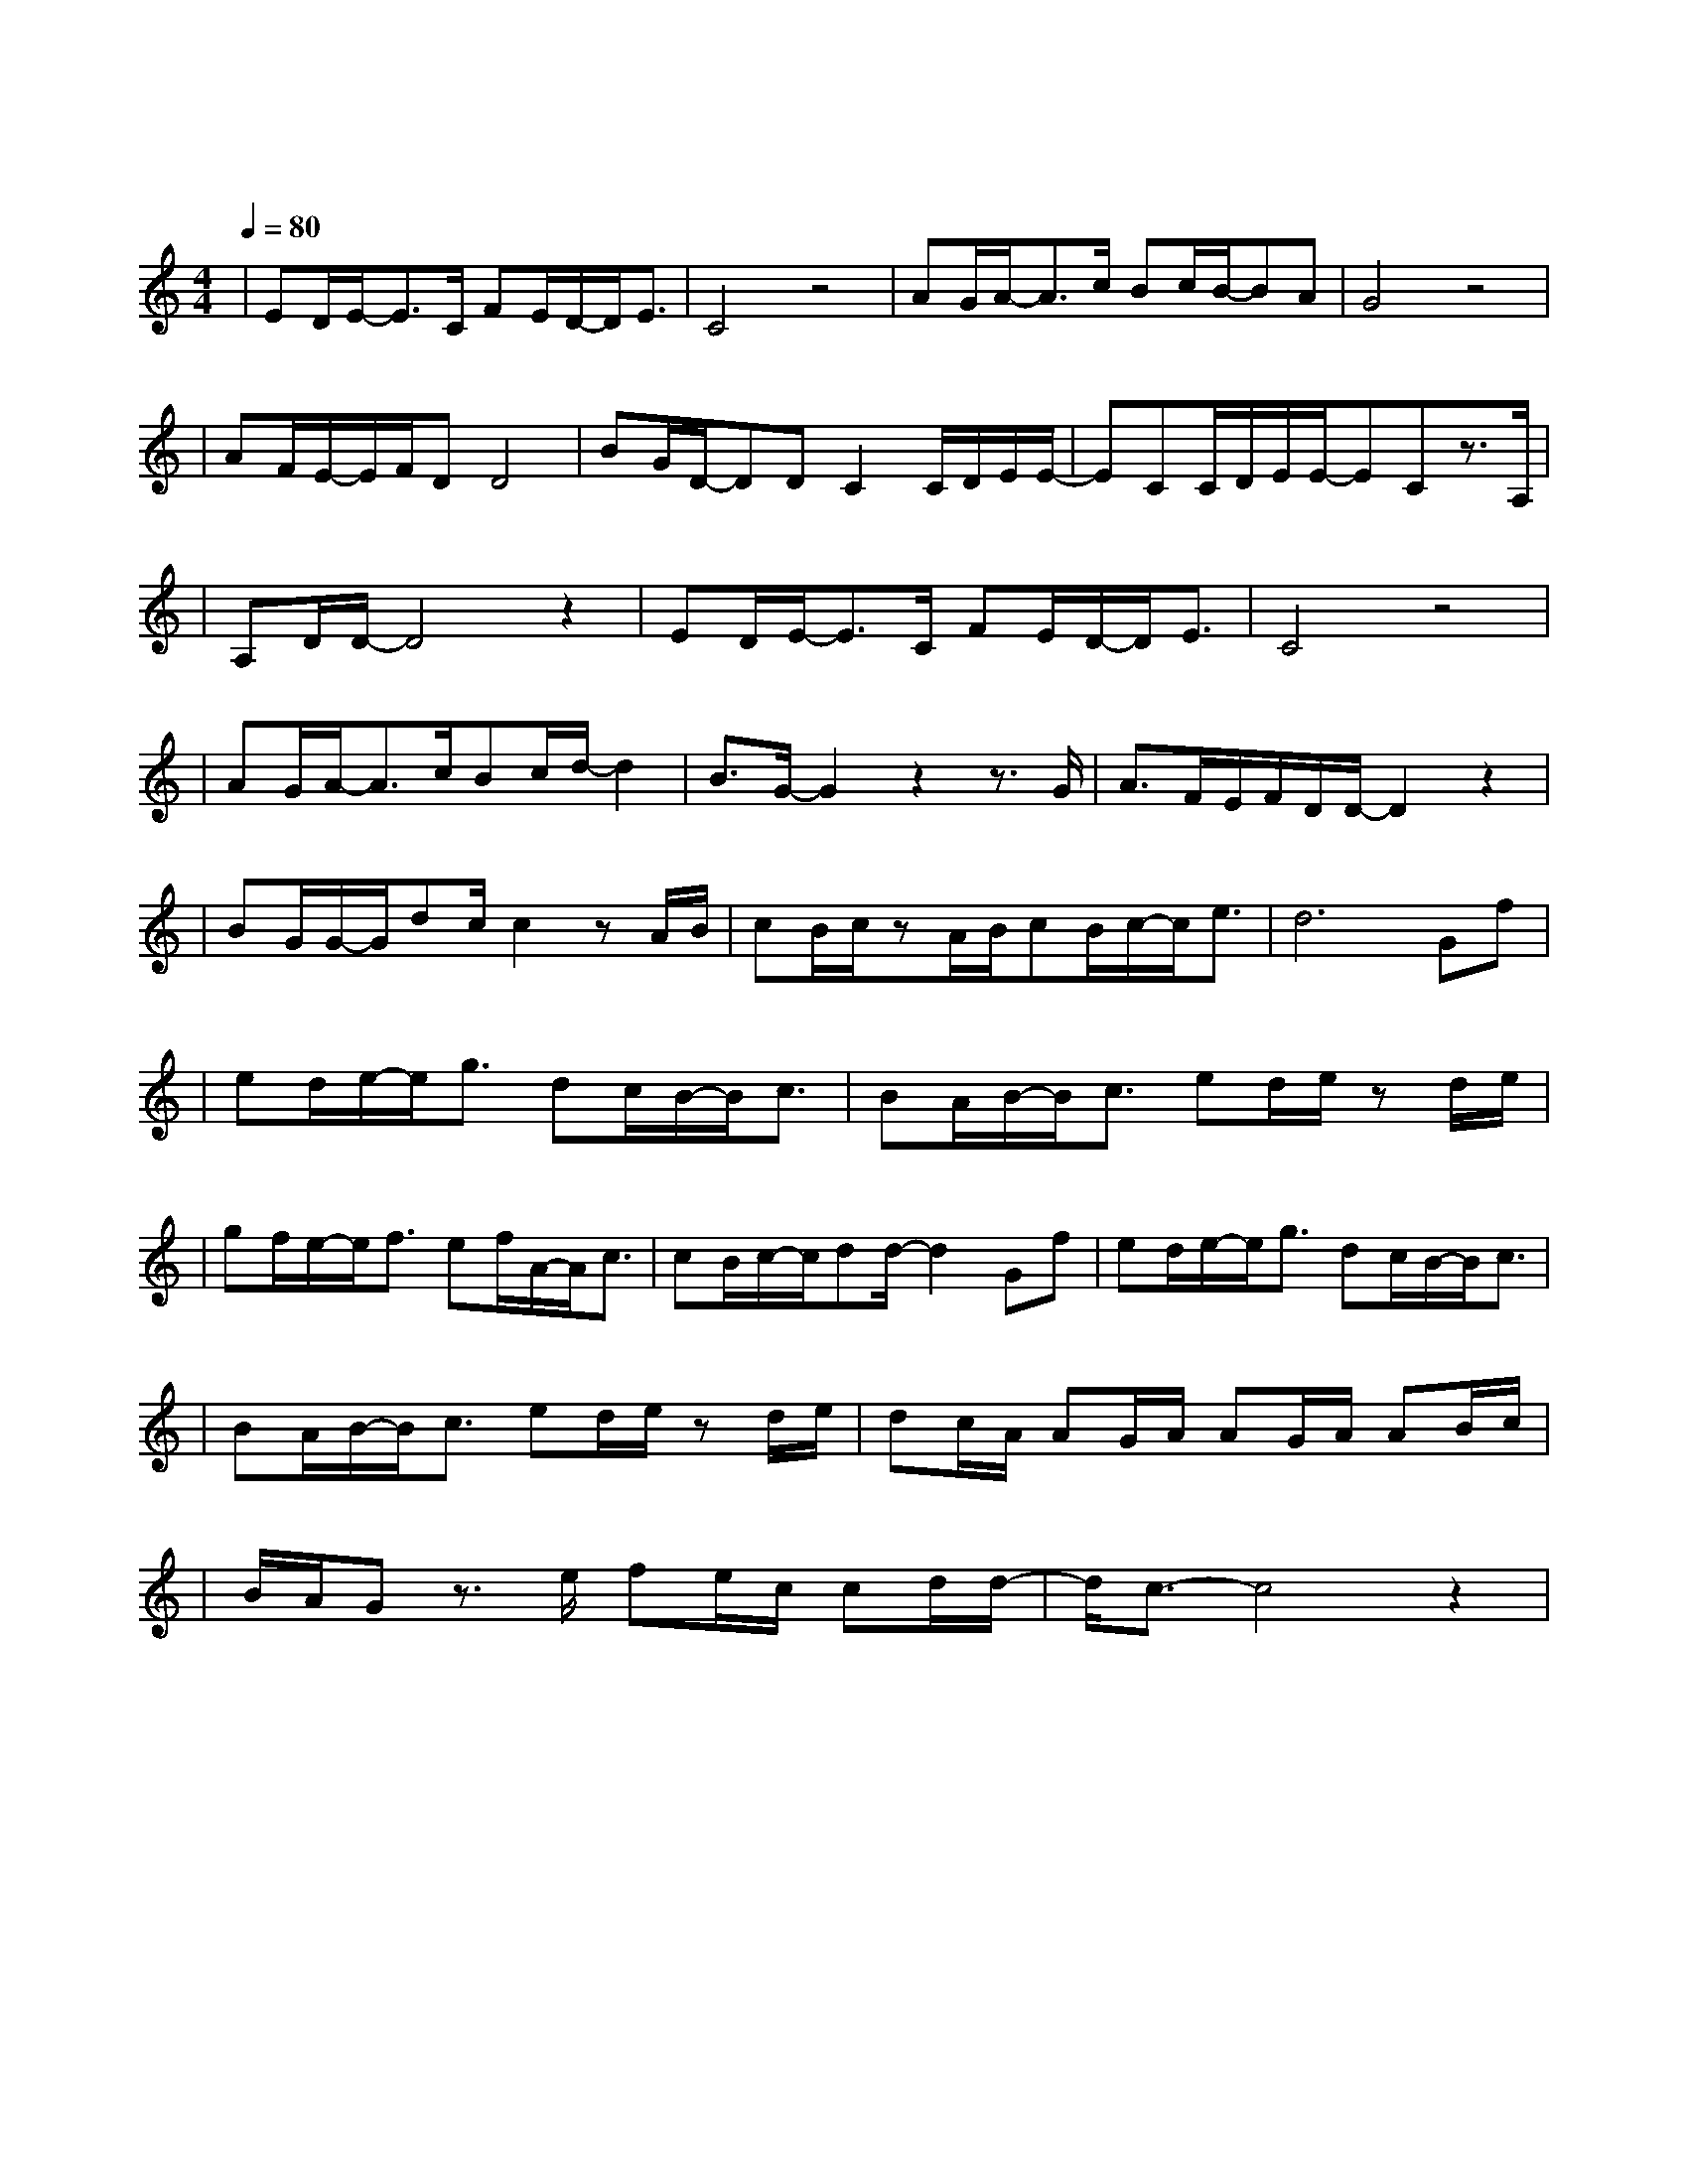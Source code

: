 X:1
T:左半边翅膀
M:4/4
L:1/8
V:1
Q:1/4=80
K:C
|ED/2E/2-E3/2C/2 FE/2D/2-D/2E3/2|C4z4|AG/2A/2-A3/2c/2 Bc/2B/2-BA|G4z4|
w: 多 一 秒 停 在 这 里 就|好|才 发 现 习 惯 了 这 味|道|
|AF/2E/2-E/2F/2DD4|BG/2D/2-DDC2C/2D/2E/2E/2-|ECC/2D/2E/2E/2-ECz3/2A,/2|
w: 甜 甜 的 思 念|涩 涩 的 埋 怨 回 忆 的 画|面 跟 时 间 赛 跑 总|
|A,D/2D/2-D4z2|ED/2E/2-E3/2C/2 FE/2D/2-D/2E3/2|C4z4|
w: 赢 不 了|再 一 秒 再 多 一 秒 就|好
|AG/2A/2-A3/2c/2Bc/2d/2-d2|B3/2G/2-G2z2z3/2G/2|A3/2F/2E/2F/2D/2D/2-D2z2|
w:才 开 始 怀 念 和 你|争 吵 但|你 不 知 道 吧|
|BG/2G/2-G/2dc/2c2zA/2B/2|cB/2c/2zA/2B/2cB/2c/2-c/2e3/2|d6Gf|
w: 在 我 心 里 面 你 的|肩 膀 是 我 最 坚 强 的 依|靠 梦 是|
|ed/2e/2-e/2g3/2 dc/2B/2-B/2c3/2|BA/2B/2-B/2c3/2 ed/2e/2 zd/2e/2|
w: 远 远 飞 翔 你 就 是 我|左 半 边 翅 膀 天 空|
|gf/2e/2-e/2f3/2 ef/2A/2-A/2c3/2|cB/2c/2-c/2dd/2-d2Gf|ed/2e/2-e/2g3/2 dc/2B/2-B/2c3/2|
w: 再 大 再 远 和 你 并 肩|我 也 勇 敢 闯 梦 是|远 远 飞 翔 你 就 是 我|
|BA/2B/2-B/2c3/2 ed/2e/2 zd/2e/2|dc/2A/2 AG/2A/2 AG/2A/2 AB/2c/2|
w: 左 半 边 翅 膀 感 觉|不 到 你 的 呼 吸 的 心 跳 和 我 一|
|B/2A/2G z3/2e/2 fe/2c/2 cd/2d/2-|d/2c3/2-c4z2|
w: |起 我 宁 愿 不 要 飞 翔|